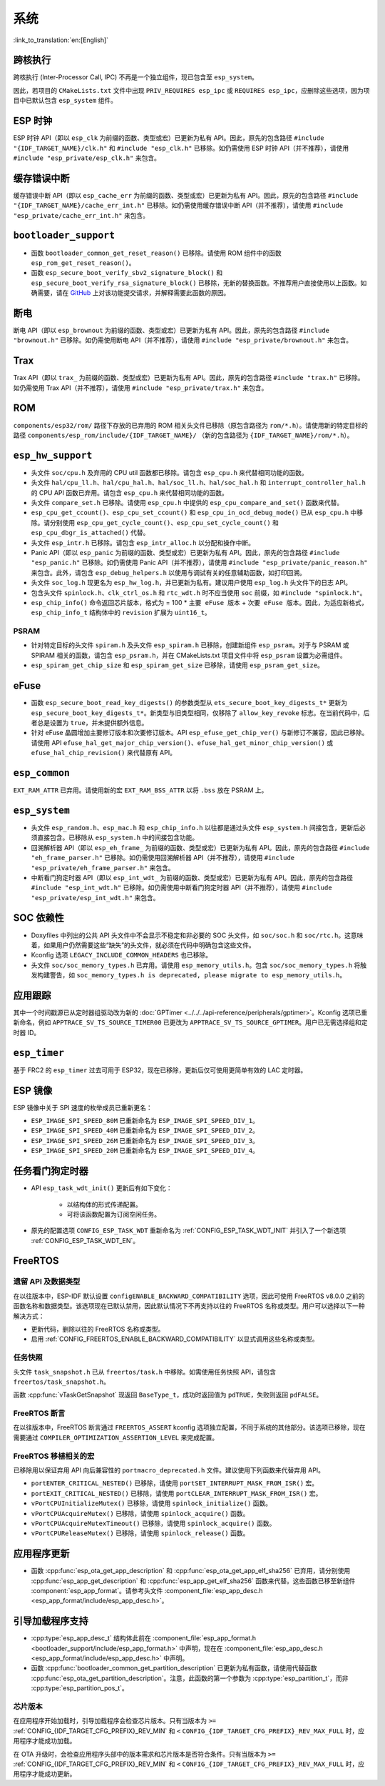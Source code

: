 系统
======

:link_to_translation:`en:[English]`

跨核执行
----------

跨核执行 (Inter-Processor Call, IPC) 不再是一个独立组件，现已包含至 ``esp_system``。

因此，若项目的 ``CMakeLists.txt`` 文件中出现 ``PRIV_REQUIRES esp_ipc`` 或 ``REQUIRES esp_ipc``，应删除这些选项，因为项目中已默认包含 ``esp_system`` 组件。

ESP 时钟
---------

ESP 时钟 API（即以 ``esp_clk`` 为前缀的函数、类型或宏）已更新为私有 API。因此，原先的包含路径 ``#include "{IDF_TARGET_NAME}/clk.h"`` 和 ``#include "esp_clk.h"`` 已移除。如仍需使用 ESP 时钟 API（并不推荐），请使用 ``#include "esp_private/esp_clk.h"`` 来包含。

.. 注意::

    私有 API 不属于稳定的 API，不会遵循 ESP-IDF 的版本演进规则，因此不推荐用户在应用中使用。

缓存错误中断
--------------

缓存错误中断 API（即以 ``esp_cache_err`` 为前缀的函数、类型或宏）已更新为私有 API。因此，原先的包含路径 ``#include "{IDF_TARGET_NAME}/cache_err_int.h"`` 已移除。如仍需使用缓存错误中断 API（并不推荐），请使用 ``#include "esp_private/cache_err_int.h"`` 来包含。

``bootloader_support``
------------------------

* 函数 ``bootloader_common_get_reset_reason()`` 已移除。请使用 ROM 组件中的函数 ``esp_rom_get_reset_reason()``。
* 函数 ``esp_secure_boot_verify_sbv2_signature_block()`` 和 ``esp_secure_boot_verify_rsa_signature_block()`` 已移除，无新的替换函数。不推荐用户直接使用以上函数。如确需要，请在 `GitHub <https://github.com/espressif/esp-idf/issues/new/choose>`_ 上对该功能提交请求，并解释需要此函数的原因。

断电
--------

断电 API（即以 ``esp_brownout`` 为前缀的函数、类型或宏）已更新为私有 API。因此，原先的包含路径 ``#include "brownout.h"`` 已移除。如仍需使用断电 API（并不推荐），请使用 ``#include "esp_private/brownout.h"`` 来包含。

Trax
----

Trax API（即以 ``trax_`` 为前缀的函数、类型或宏）已更新为私有 API。因此，原先的包含路径 ``#include "trax.h"`` 已移除。如仍需使用 Trax API（并不推荐），请使用 ``#include "esp_private/trax.h"`` 来包含。

ROM
---

``components/esp32/rom/``  路径下存放的已弃用的 ROM 相关头文件已移除（原包含路径为 ``rom/*.h``）。请使用新的特定目标的路径 ``components/esp_rom/include/{IDF_TARGET_NAME}/`` （新的包含路径为 ``{IDF_TARGET_NAME}/rom/*.h``）。

``esp_hw_support``
---------------------

- 头文件 ``soc/cpu.h`` 及弃用的 CPU util 函数都已移除。请包含 ``esp_cpu.h`` 来代替相同功能的函数。
- 头文件 ``hal/cpu_ll.h``、``hal/cpu_hal.h``、``hal/soc_ll.h``、``hal/soc_hal.h`` 和 ``interrupt_controller_hal.h`` 的 CPU API 函数已弃用。请包含 ``esp_cpu.h`` 来代替相同功能的函数。
- 头文件 ``compare_set.h`` 已移除。请使用 ``esp_cpu.h`` 中提供的 ``esp_cpu_compare_and_set()`` 函数来代替。
- ``esp_cpu_get_ccount()``、``esp_cpu_set_ccount()`` 和 ``esp_cpu_in_ocd_debug_mode()`` 已从 ``esp_cpu.h`` 中移除。请分别使用 ``esp_cpu_get_cycle_count()``、``esp_cpu_set_cycle_count()`` 和 ``esp_cpu_dbgr_is_attached()`` 代替。
- 头文件 ``esp_intr.h`` 已移除。请包含 ``esp_intr_alloc.h`` 以分配和操作中断。
- Panic API（即以 ``esp_panic`` 为前缀的函数、类型或宏）已更新为私有 API。因此，原先的包含路径 ``#include "esp_panic.h"`` 已移除。如仍需使用 Panic API（并不推荐），请使用 ``#include "esp_private/panic_reason.h"`` 来包含。此外，请包含 ``esp_debug_helpers.h`` 以使用与调试有关的任意辅助函数，如打印回溯。
- 头文件 ``soc_log.h`` 现更名为 ``esp_hw_log.h``，并已更新为私有。建议用户使用 ``esp_log.h`` 头文件下的日志 API。
- 包含头文件 ``spinlock.h``、``clk_ctrl_os.h`` 和 ``rtc_wdt.h`` 时不应当使用 ``soc`` 前缀，如 ``#include "spinlock.h"``。
- ``esp_chip_info()`` 命令返回芯片版本，格式为 = 100 * ``主要 eFuse 版本`` + ``次要 eFuse 版本``。因此，为适应新格式， ``esp_chip_info_t`` 结构体中的 ``revision`` 扩展为 ``uint16_t``。

PSRAM
^^^^^

- 针对特定目标的头文件 ``spiram.h`` 及头文件 ``esp_spiram.h`` 已移除，创建新组件 ``esp_psram``。对于与 PSRAM 或 SPIRAM 相关的函数，请包含 ``esp_psram.h``，并在 CMakeLists.txt 项目文件中将 ``esp_psram`` 设置为必需组件。
- ``esp_spiram_get_chip_size`` 和 ``esp_spiram_get_size`` 已移除，请使用 ``esp_psram_get_size``。

eFuse
-------

- 函数 ``esp_secure_boot_read_key_digests()`` 的参数类型从 ``ets_secure_boot_key_digests_t*`` 更新为 ``esp_secure_boot_key_digests_t*``。新类型与旧类型相同，仅移除了 ``allow_key_revoke`` 标志。在当前代码中，后者总是设置为 ``true``，并未提供额外信息。
- 针对 eFuse 晶圆增加主要修订版本和次要修订版本。API ``esp_efuse_get_chip_ver()`` 与新修订不兼容，因此已移除。请使用 API ``efuse_hal_get_major_chip_version()``、``efuse_hal_get_minor_chip_version()`` 或  ``efuse_hal_chip_revision()`` 来代替原有 API。

``esp_common``
----------------

``EXT_RAM_ATTR`` 已弃用。请使用新的宏 ``EXT_RAM_BSS_ATTR`` 以将 ``.bss`` 放在 PSRAM 上。

``esp_system``
----------------

- 头文件 ``esp_random.h``、``esp_mac.h`` 和 ``esp_chip_info.h`` 以往都是通过头文件 ``esp_system.h`` 间接包含，更新后必须直接包含。已移除从 ``esp_system.h`` 中的间接包含功能。
- 回溯解析器 API（即以 ``esp_eh_frame_`` 为前缀的函数、类型或宏）已更新为私有 API。因此，原先的包含路径 ``#include "eh_frame_parser.h"`` 已移除。如仍需使用回溯解析器 API（并不推荐），请使用 ``#include "esp_private/eh_frame_parser.h"`` 来包含。
- 中断看门狗定时器 API（即以 ``esp_int_wdt_`` 为前缀的函数、类型或宏）已更新为私有 API。因此，原先的包含路径 ``#include "esp_int_wdt.h"`` 已移除。如仍需使用中断看门狗定时器 API（并不推荐），请使用 ``#include "esp_private/esp_int_wdt.h"`` 来包含。

SOC 依赖性
--------------

- Doxyfiles 中列出的公共 API 头文件中不会显示不稳定和非必要的 SOC 头文件，如 ``soc/soc.h`` 和 ``soc/rtc.h``。这意味着，如果用户仍然需要这些“缺失”的头文件，就必须在代码中明确包含这些文件。
- Kconfig 选项 ``LEGACY_INCLUDE_COMMON_HEADERS`` 也已移除。
- 头文件 ``soc/soc_memory_types.h`` 已弃用。请使用 ``esp_memory_utils.h``。包含 ``soc/soc_memory_types.h`` 将触发构建警告，如 ``soc_memory_types.h is deprecated, please migrate to esp_memory_utils.h``。

应用跟踪
--------

其中一个时间戳源已从定时器组驱动改为新的 :doc:`GPTimer <../../../api-reference/peripherals/gptimer>`。Kconfig 选项已重新命名，例如 ``APPTRACE_SV_TS_SOURCE_TIMER00`` 已更改为 ``APPTRACE_SV_TS_SOURCE_GPTIMER``。用户已无需选择组和定时器 ID。

``esp_timer``
---------------

基于 FRC2 的 ``esp_timer`` 过去可用于 ESP32，现在已移除，更新后仅可使用更简单有效的 LAC 定时器。

ESP 镜像
---------

ESP 镜像中关于 SPI 速度的枚举成员已重新更名：

- ``ESP_IMAGE_SPI_SPEED_80M`` 已重新命名为 ``ESP_IMAGE_SPI_SPEED_DIV_1``。
- ``ESP_IMAGE_SPI_SPEED_40M`` 已重新命名为 ``ESP_IMAGE_SPI_SPEED_DIV_2``。
- ``ESP_IMAGE_SPI_SPEED_26M`` 已重新命名为 ``ESP_IMAGE_SPI_SPEED_DIV_3``。
- ``ESP_IMAGE_SPI_SPEED_20M`` 已重新命名为 ``ESP_IMAGE_SPI_SPEED_DIV_4``。

任务看门狗定时器
--------------------

- API ``esp_task_wdt_init()`` 更新后有如下变化：

    - 以结构体的形式传递配置。
    - 可将该函数配置为订阅空闲任务。

- 原先的配置选项 ``CONFIG_ESP_TASK_WDT`` 重新命名为 :ref:`CONFIG_ESP_TASK_WDT_INIT` 并引入了一个新选项 :ref:`CONFIG_ESP_TASK_WDT_EN`。

FreeRTOS
--------

遗留 API 及数据类型
^^^^^^^^^^^^^^^^^^^^^^^^^

在以往版本中，ESP-IDF 默认设置 ``configENABLE_BACKWARD_COMPATIBILITY`` 选项，因此可使用 FreeRTOS v8.0.0 之前的函数名称和数据类型。该选项现在已默认禁用，因此默认情况下不再支持以往的 FreeRTOS 名称或类型。用户可以选择以下一种解决方式：

- 更新代码，删除以往的 FreeRTOS 名称或类型。
- 启用 :ref:`CONFIG_FREERTOS_ENABLE_BACKWARD_COMPATIBILITY` 以显式调用这些名称或类型。

任务快照
^^^^^^^^^^

头文件 ``task_snapshot.h`` 已从 ``freertos/task.h`` 中移除。如需使用任务快照 API，请包含 ``freertos/task_snapshot.h``。

函数 :cpp:func:`vTaskGetSnapshot` 现返回 ``BaseType_t``，成功时返回值为 ``pdTRUE``，失败则返回 ``pdFALSE``。

FreeRTOS 断言
^^^^^^^^^^^^^^^^

在以往版本中，FreeRTOS 断言通过 ``FREERTOS_ASSERT`` kconfig 选项独立配置，不同于系统的其他部分。该选项已移除，现在需要通过 ``COMPILER_OPTIMIZATION_ASSERTION_LEVEL`` 来完成配置。

FreeRTOS 移植相关的宏
^^^^^^^^^^^^^^^^^^^^^^^^^^

已移除用以保证弃用 API 向后兼容性的 ``portmacro_deprecated.h`` 文件。建议使用下列函数来代替弃用 API。

- ``portENTER_CRITICAL_NESTED()`` 已移除，请使用 ``portSET_INTERRUPT_MASK_FROM_ISR()`` 宏。
- ``portEXIT_CRITICAL_NESTED()`` 已移除，请使用 ``portCLEAR_INTERRUPT_MASK_FROM_ISR()`` 宏。
- ``vPortCPUInitializeMutex()`` 已移除，请使用  ``spinlock_initialize()`` 函数。
- ``vPortCPUAcquireMutex()`` 已移除，请使用 ``spinlock_acquire()`` 函数。
- ``vPortCPUAcquireMutexTimeout()`` 已移除，请使用 ``spinlock_acquire()`` 函数。
- ``vPortCPUReleaseMutex()`` 已移除，请使用 ``spinlock_release()`` 函数。

应用程序更新
------------

- 函数 :cpp:func:`esp_ota_get_app_description` 和 :cpp:func:`esp_ota_get_app_elf_sha256` 已弃用，请分别使用 :cpp:func:`esp_app_get_description` 和 :cpp:func:`esp_app_get_elf_sha256` 函数来代替。这些函数已移至新组件 :component:`esp_app_format`。请参考头文件 :component_file:`esp_app_desc.h <esp_app_format/include/esp_app_desc.h>`。

引导加载程序支持
----------------

- :cpp:type:`esp_app_desc_t` 结构体此前在 :component_file:`esp_app_format.h <bootloader_support/include/esp_app_format.h>` 中声明，现在在 :component_file:`esp_app_desc.h <esp_app_format/include/esp_app_desc.h>` 中声明。

- 函数 :cpp:func:`bootloader_common_get_partition_description` 已更新为私有函数，请使用代替函数 :cpp:func:`esp_ota_get_partition_description`。注意，此函数的第一个参数为 :cpp:type:`esp_partition_t`，而非 :cpp:type:`esp_partition_pos_t`。

芯片版本
^^^^^^^^^^^^^

在应用程序开始加载时，引导加载程序会检查芯片版本。只有当版本为 ``>=`` :ref:`CONFIG_{IDF_TARGET_CFG_PREFIX}_REV_MIN` 和 ``<`` ``CONFIG_{IDF_TARGET_CFG_PREFIX}_REV_MAX_FULL`` 时，应用程序才能成功加载。

在 OTA 升级时，会检查应用程序头部中的版本需求和芯片版本是否符合条件。只有当版本为 ``>=`` :ref:`CONFIG_{IDF_TARGET_CFG_PREFIX}_REV_MIN` 和 ``<`` ``CONFIG_{IDF_TARGET_CFG_PREFIX}_REV_MAX_FULL`` 时，应用程序才能成功更新。
